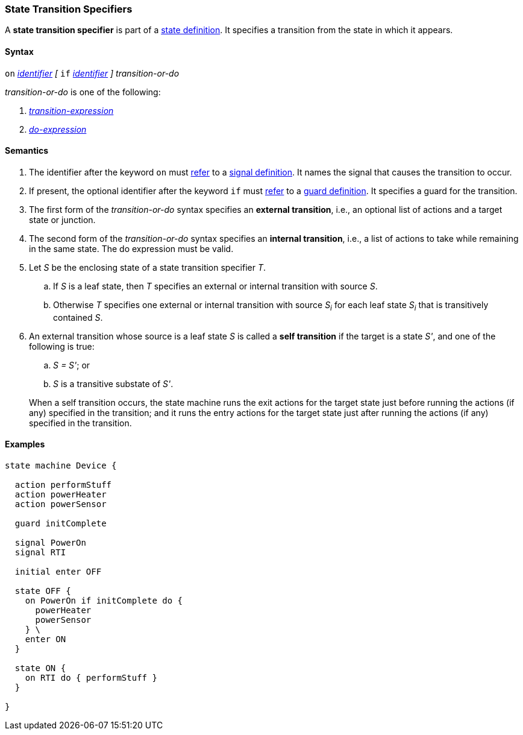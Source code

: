 === State Transition Specifiers

A *state transition specifier* is part of a
<<State-Machine-Behavior-Elements_State-Definitions,state definition>>.
It specifies a transition from the state in which it appears.

==== Syntax

`on` <<Lexical-Elements_Identifiers,_identifier_>>
_[_
`if` <<Lexical-Elements_Identifiers,_identifier_>>
_]_
_transition-or-do_

_transition-or-do_ is one of the following:

.  <<State-Machine-Behavior-Elements_Transition-Expressions,_transition-expression_>>

.  <<State-Machine-Behavior-Elements_Do-Expressions,_do-expression_>>

==== Semantics

. The identifier after the keyword `on` must
<<Definitions_State-Machine-Definitions_Semantics_Scoping-of-Names,refer>>
to a
<<State-Machine-Behavior-Elements_Signal-Definitions,signal definition>>.
It names the signal that causes the transition to occur.

. If present, the optional identifier after the keyword `if` must
<<Definitions_State-Machine-Definitions_Semantics_Scoping-of-Names,refer>>
to a
<<State-Machine-Behavior-Elements_Guard-Definitions,guard definition>>.
It specifies a guard for the transition.

. The first form of the _transition-or-do_ syntax specifies an *external
transition*, i.e., an optional list of actions and a target state or junction.

. The second form of the _transition-or-do_ syntax specifies an
*internal transition*, i.e., a list of actions to take while remaining
in the same state.
The do expression must be valid.

. Let _S_ be the enclosing state of a state transition specifier _T_.

.. If _S_ is a leaf state, then _T_ specifies an external or internal
transition with source _S_.

.. Otherwise _T_ specifies one external or internal transition with source _S~i~_ 
for each leaf state _S~i~_ that is transitively contained _S_.

. An external transition whose source is a leaf state _S_ is called a
*self transition* if the target is a state _S'_, and one of the following is true:

..  _S = S'_; or

.. _S_ is a transitive substate of _S'_.

+
When a self transition occurs, the state machine runs the exit actions
for the target state just before running the actions (if any)
specified in the transition; and it runs the entry actions for the
target state just after running the actions (if any) specified
in the transition.

==== Examples

[source,fpp]
----
state machine Device {

  action performStuff
  action powerHeater
  action powerSensor

  guard initComplete

  signal PowerOn
  signal RTI
  
  initial enter OFF

  state OFF {
    on PowerOn if initComplete do {
      powerHeater
      powerSensor
    } \
    enter ON
  }

  state ON {
    on RTI do { performStuff }
  }

}
----
